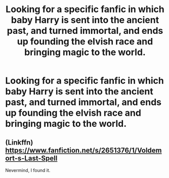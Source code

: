 #+TITLE: Looking for a specific fanfic in which baby Harry is sent into the ancient past, and turned immortal, and ends up founding the elvish race and bringing magic to the world.

* Looking for a specific fanfic in which baby Harry is sent into the ancient past, and turned immortal, and ends up founding the elvish race and bringing magic to the world.
:PROPERTIES:
:Author: Sefera17
:Score: 1
:DateUnix: 1496944482.0
:DateShort: 2017-Jun-08
:FlairText: Request
:END:

** (Linkffn) [[https://www.fanfiction.net/s/2651376/1/Voldemort-s-Last-Spell]]

Nevermind, I found it.
:PROPERTIES:
:Author: Sefera17
:Score: 2
:DateUnix: 1496945396.0
:DateShort: 2017-Jun-08
:END:
